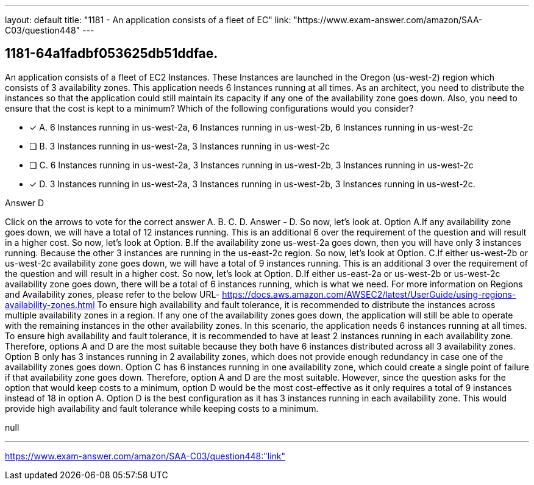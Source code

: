 ---
layout: default 
title: "1181 - An application consists of a fleet of EC"
link: "https://www.exam-answer.com/amazon/SAA-C03/question448"
---


[.question]
== 1181-64a1fadbf053625db51ddfae.


****

[.query]
--
An application consists of a fleet of EC2 Instances.
These Instances are launched in the Oregon (us-west-2) region which consists of 3 availability zones.
This application needs 6 Instances running at all times.
As an architect, you need to distribute the instances so that the application could still maintain its capacity if any one of the availability zone goes down.
Also, you need to ensure that the cost is kept to a minimum? Which of the following configurations would you consider?


--

[.list]
--
* [*] A. 6 Instances running in us-west-2a, 6 Instances running in us-west-2b, 6 Instances running in us-west-2c
* [ ] B. 3 Instances running in us-west-2a, 3 Instances running in us-west-2c
* [ ] C. 6 Instances running in us-west-2a, 3 Instances running in us-west-2b, 3 Instances running in us-west-2c
* [*] D. 3 Instances running in us-west-2a, 3 Instances running in us-west-2b, 3 Instances running in us-west-2c.

--
****

[.answer]
Answer  D

[.explanation]
--
Click on the arrows to vote for the correct answer
A.
B.
C.
D.
Answer - D.
So now, let's look at.
Option A.If any availability zone goes down, we will have a total of 12 instances running.
This is an additional 6 over the requirement of the question and will result in a higher cost.
So now, let's look at Option.
B.If the availability zone us-west-2a goes down, then you will have only 3 instances running.
Because the other 3 instances are running in the us-east-2c region.
So now, let's look at Option.
C.If either us-west-2b or us-west-2c availability zone goes down, we will have a total of 9 instances running.
This is an additional 3 over the requirement of the question and will result in a higher cost.
So now, let's look at Option.
D.If either us-east-2a or us-west-2b or us-west-2c availability zone goes down, there will be a total of 6 instances running, which is what we need.
For more information on Regions and Availability zones, please refer to the below URL-
https://docs.aws.amazon.com/AWSEC2/latest/UserGuide/using-regions-availability-zones.html
To ensure high availability and fault tolerance, it is recommended to distribute the instances across multiple availability zones in a region. If any one of the availability zones goes down, the application will still be able to operate with the remaining instances in the other availability zones.
In this scenario, the application needs 6 instances running at all times. To ensure high availability and fault tolerance, it is recommended to have at least 2 instances running in each availability zone. Therefore, options A and D are the most suitable because they both have 6 instances distributed across all 3 availability zones.
Option B only has 3 instances running in 2 availability zones, which does not provide enough redundancy in case one of the availability zones goes down. Option C has 6 instances running in one availability zone, which could create a single point of failure if that availability zone goes down.
Therefore, option A and D are the most suitable. However, since the question asks for the option that would keep costs to a minimum, option D would be the most cost-effective as it only requires a total of 9 instances instead of 18 in option A.
Option D is the best configuration as it has 3 instances running in each availability zone. This would provide high availability and fault tolerance while keeping costs to a minimum.
--

[.ka]
null

'''



https://www.exam-answer.com/amazon/SAA-C03/question448:"link"



